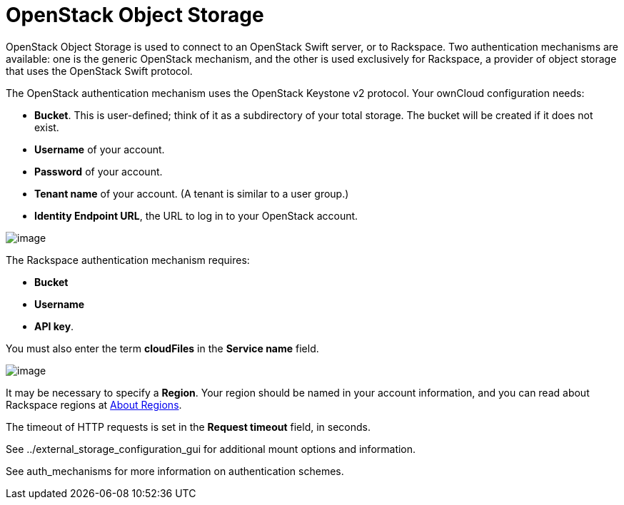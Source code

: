 = OpenStack Object Storage

OpenStack Object Storage is used to connect to an OpenStack Swift
server, or to Rackspace. Two authentication mechanisms are available:
one is the generic OpenStack mechanism, and the other is used
exclusively for Rackspace, a provider of object storage that uses the
OpenStack Swift protocol.

The OpenStack authentication mechanism uses the OpenStack Keystone v2
protocol. Your ownCloud configuration needs:

* *Bucket*. This is user-defined; think of it as a subdirectory of your
total storage. The bucket will be created if it does not exist.
* *Username* of your account.
* *Password* of your account.
* *Tenant name* of your account. (A tenant is similar to a user group.)
* *Identity Endpoint URL*, the URL to log in to your OpenStack account.

image:configuration/files/external_storage/openstack.png[image]

The Rackspace authentication mechanism requires:

* *Bucket*
* *Username*
* *API key*.

You must also enter the term *cloudFiles* in the *Service name* field.

image:configuration/files/external_storage/rackspace.png[image]

It may be necessary to specify a *Region*. Your region should be named
in your account information, and you can read about Rackspace regions at
https://support.rackspace.com/how-to/about-regions/[About Regions].

The timeout of HTTP requests is set in the *Request timeout* field, in
seconds.

See ../external_storage_configuration_gui for additional mount options
and information.

See auth_mechanisms for more information on authentication schemes.
